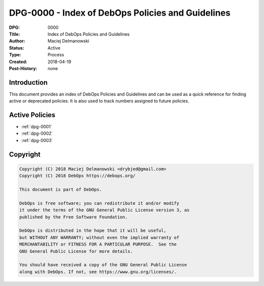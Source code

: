 .. _dpg-0000:

DPG-0000 - Index of DebOps Policies and Guidelines
==================================================

:DPG:          0000
:Title:        Index of DebOps Policies and Guidelines
:Author:       Maciej Delmanowski
:Status:       Active
:Type:         Process
:Created:      2018-04-19
:Post-History: none


Introduction
------------

This document provides an index of DebOps Policies and Guidelines and can be
used as a quick reference for finding active or deprecated policies. It is also
used to track numbers assigned to future policies.


Active Policies
---------------

- :ref:`dpg-0001`
- :ref:`dpg-0002`
- :ref:`dpg-0003`


Copyright
---------

.. code-block:: none

   Copyright (C) 2018 Maciej Delmanowski <drybjed@gmail.com>
   Copyright (C) 2018 DebOps https://debops.org/

   This document is part of DebOps.

   DebOps is free software; you can redistribute it and/or modify
   it under the terms of the GNU General Public License version 3, as
   published by the Free Software Foundation.

   DebOps is distributed in the hope that it will be useful,
   but WITHOUT ANY WARRANTY; without even the implied warranty of
   MERCHANTABILITY or FITNESS FOR A PARTICULAR PURPOSE.  See the
   GNU General Public License for more details.

   You should have received a copy of the GNU General Public License
   along with DebOps. If not, see https://www.gnu.org/licenses/.
